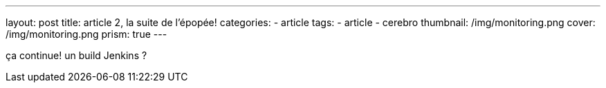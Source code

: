 ---
layout: post
title:  article 2, la suite de l'épopée!
categories:
    - article
tags:
    - article
    - cerebro
thumbnail: /img/monitoring.png
cover: /img/monitoring.png
prism: true
---

ça continue!
un build Jenkins ?